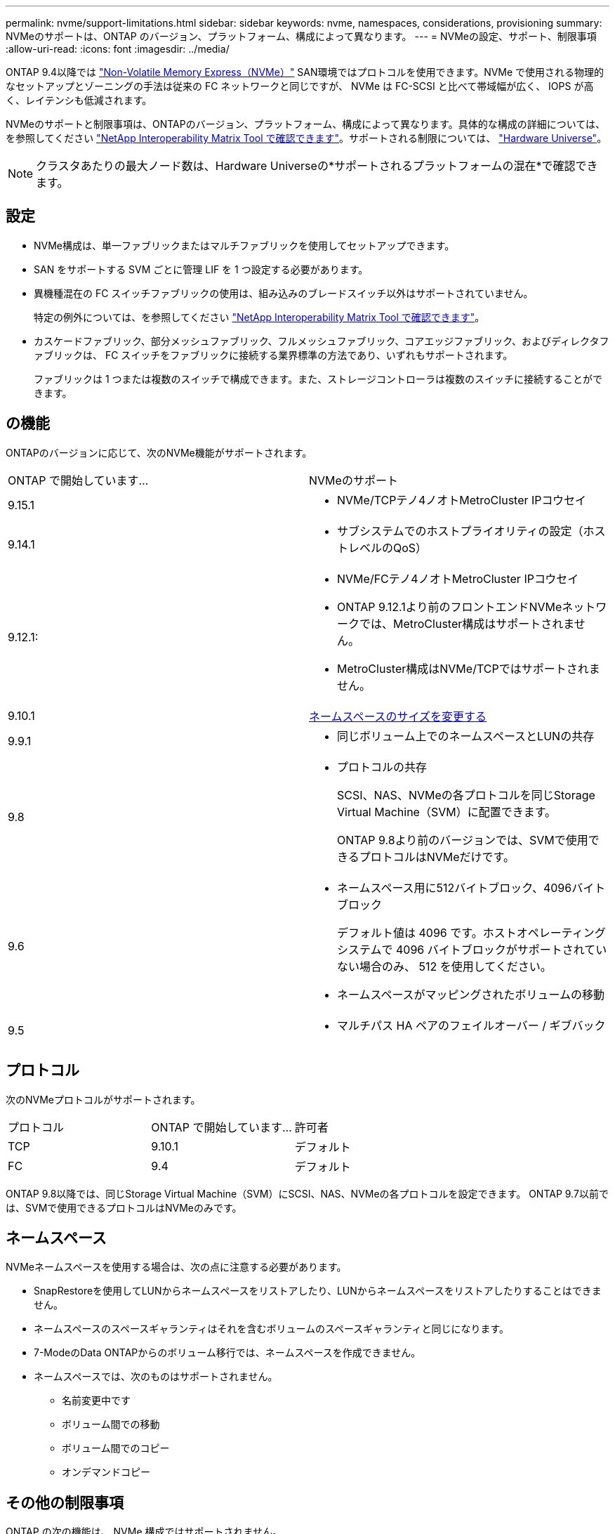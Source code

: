 ---
permalink: nvme/support-limitations.html 
sidebar: sidebar 
keywords: nvme, namespaces, considerations, provisioning 
summary: NVMeのサポートは、ONTAP のバージョン、プラットフォーム、構成によって異なります。 
---
= NVMeの設定、サポート、制限事項
:allow-uri-read: 
:icons: font
:imagesdir: ../media/


[role="lead"]
ONTAP 9.4以降では link:../san-admin/manage-nvme-concept.html["Non-Volatile Memory Express（NVMe）"] SAN環境ではプロトコルを使用できます。NVMe で使用される物理的なセットアップとゾーニングの手法は従来の FC ネットワークと同じですが、 NVMe は FC-SCSI と比べて帯域幅が広く、 IOPS が高く、レイテンシも低減されます。

NVMeのサポートと制限事項は、ONTAPのバージョン、プラットフォーム、構成によって異なります。具体的な構成の詳細については、を参照してください link:https://imt.netapp.com/matrix/["NetApp Interoperability Matrix Tool で確認できます"^]。サポートされる制限については、 link:https://hwu.netapp.com/["Hardware Universe"^]。


NOTE: クラスタあたりの最大ノード数は、Hardware Universeの*サポートされるプラットフォームの混在*で確認できます。



== 設定

* NVMe構成は、単一ファブリックまたはマルチファブリックを使用してセットアップできます。
* SAN をサポートする SVM ごとに管理 LIF を 1 つ設定する必要があります。
* 異機種混在の FC スイッチファブリックの使用は、組み込みのブレードスイッチ以外はサポートされていません。
+
特定の例外については、を参照してください link:https://mysupport.netapp.com/matrix["NetApp Interoperability Matrix Tool で確認できます"^]。

* カスケードファブリック、部分メッシュファブリック、フルメッシュファブリック、コアエッジファブリック、およびディレクタファブリックは、 FC スイッチをファブリックに接続する業界標準の方法であり、いずれもサポートされます。
+
ファブリックは 1 つまたは複数のスイッチで構成できます。また、ストレージコントローラは複数のスイッチに接続することができます。





== の機能

ONTAPのバージョンに応じて、次のNVMe機能がサポートされます。

[cols="2*"]
|===


| ONTAP で開始しています... | NVMeのサポート 


| 9.15.1  a| 
* NVMe/TCPテノ4ノオトMetroCluster IPコウセイ




| 9.14.1  a| 
* サブシステムでのホストプライオリティの設定（ホストレベルのQoS）




| 9.12.1:  a| 
* NVMe/FCテノ4ノオトMetroCluster IPコウセイ
* ONTAP 9.12.1より前のフロントエンドNVMeネットワークでは、MetroCluster構成はサポートされません。
* MetroCluster構成はNVMe/TCPではサポートされません。




| 9.10.1 | xref:../nvme/resize-namespace-task.html[ネームスペースのサイズを変更する] 


| 9.9.1  a| 
* 同じボリューム上でのネームスペースとLUNの共存




| 9.8  a| 
* プロトコルの共存
+
SCSI、NAS、NVMeの各プロトコルを同じStorage Virtual Machine（SVM）に配置できます。

+
ONTAP 9.8より前のバージョンでは、SVMで使用できるプロトコルはNVMeだけです。





| 9.6  a| 
* ネームスペース用に512バイトブロック、4096バイトブロック
+
デフォルト値は 4096 です。ホストオペレーティングシステムで 4096 バイトブロックがサポートされていない場合のみ、 512 を使用してください。

* ネームスペースがマッピングされたボリュームの移動




| 9.5  a| 
* マルチパス HA ペアのフェイルオーバー / ギブバック


|===


== プロトコル

次のNVMeプロトコルがサポートされます。

[cols="3*"]
|===


| プロトコル | ONTAP で開始しています... | 許可者 


| TCP | 9.10.1 | デフォルト 


| FC | 9.4 | デフォルト 
|===
ONTAP 9.8以降では、同じStorage Virtual Machine（SVM）にSCSI、NAS、NVMeの各プロトコルを設定できます。
ONTAP 9.7以前では、SVMで使用できるプロトコルはNVMeのみです。



== ネームスペース

NVMeネームスペースを使用する場合は、次の点に注意する必要があります。

* SnapRestoreを使用してLUNからネームスペースをリストアしたり、LUNからネームスペースをリストアしたりすることはできません。
* ネームスペースのスペースギャランティはそれを含むボリュームのスペースギャランティと同じになります。
* 7-ModeのData ONTAPからのボリューム移行では、ネームスペースを作成できません。
* ネームスペースでは、次のものはサポートされません。
+
** 名前変更中です
** ボリューム間での移動
** ボリューム間でのコピー
** オンデマンドコピー






== その他の制限事項

.ONTAP の次の機能は、 NVMe 構成ではサポートされません。
* 同期
* Virtual Storage Console の略


.次の説明は、 ONTAP 9.4 を実行しているノードのみに該当します。
* NVMe の LIF とネームスペースは、同じノードでホストする必要があります。
* NVMe LIF を作成する前に、 NVMe サービスを作成する必要があります。


.関連情報
link:https://www.netapp.com/pdf.html?item=/media/10680-tr4080.pdf["最新SANのベストプラクティス"]
